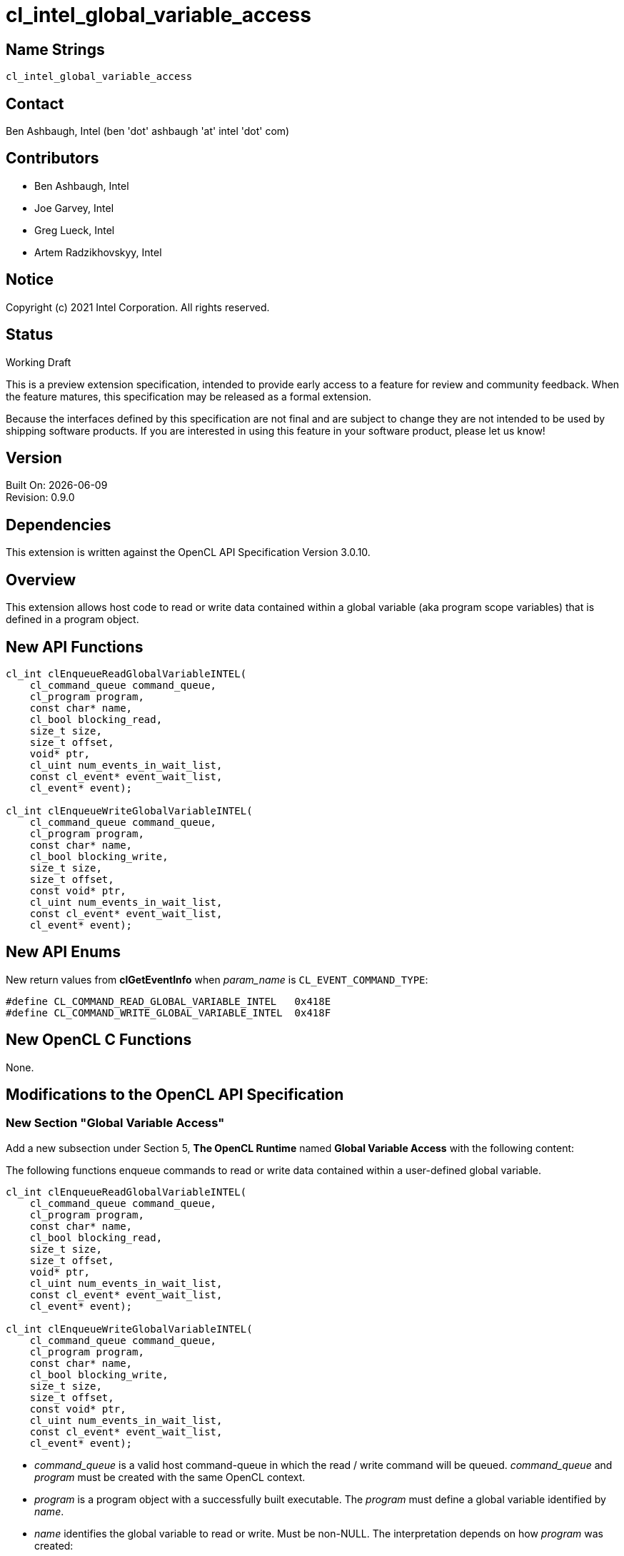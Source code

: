 = cl_intel_global_variable_access

// This section needs to be after the document title.
:doctype: book
:toc2:
:toc: left
:encoding: utf-8
:lang: en

// Set the default source code type in this document to C++,
// for syntax highlighting purposes.  This is needed because
// docbook uses c++ and html5 uses cpp.
:language: {basebackend@docbook:c++:cpp}

== Name Strings

`cl_intel_global_variable_access`

== Contact

Ben Ashbaugh, Intel (ben 'dot' ashbaugh 'at' intel 'dot' com)

== Contributors

// spell-checker: disable
* Ben Ashbaugh, Intel
* Joe Garvey, Intel
* Greg Lueck, Intel
* Artem Radzikhovskyy, Intel
// spell-checker: enable

== Notice

Copyright (c) 2021 Intel Corporation. All rights reserved.

== Status

Working Draft

This is a preview extension specification, intended to provide early access to
a feature for review and community feedback.  When the feature matures, this
specification may be released as a formal extension.

Because the interfaces defined by this specification are not final and are
subject to change they are not intended to be used by shipping software
products.  If you are interested in using this feature in your software
product, please let us know!

== Version

Built On: {docdate} +
Revision: 0.9.0

== Dependencies

This extension is written against the OpenCL API Specification Version 3.0.10.

== Overview

This extension allows host code to read or write data contained within a global
variable (aka program scope variables) that is defined in a program object.

== New API Functions

[source]
----
cl_int clEnqueueReadGlobalVariableINTEL(
    cl_command_queue command_queue,
    cl_program program,
    const char* name,
    cl_bool blocking_read,
    size_t size,
    size_t offset,
    void* ptr,
    cl_uint num_events_in_wait_list,
    const cl_event* event_wait_list,
    cl_event* event);

cl_int clEnqueueWriteGlobalVariableINTEL(
    cl_command_queue command_queue,
    cl_program program,
    const char* name,
    cl_bool blocking_write,
    size_t size,
    size_t offset,
    const void* ptr,
    cl_uint num_events_in_wait_list,
    const cl_event* event_wait_list,
    cl_event* event);
----

== New API Enums

New return values from *clGetEventInfo* when _param_name_ is
`CL_EVENT_COMMAND_TYPE`:

```
#define CL_COMMAND_READ_GLOBAL_VARIABLE_INTEL   0x418E
#define CL_COMMAND_WRITE_GLOBAL_VARIABLE_INTEL  0x418F
```

== New OpenCL C Functions

None.

== Modifications to the OpenCL API Specification

=== New Section "Global Variable Access"

Add a new subsection under Section 5, *The OpenCL Runtime* named
*Global Variable Access* with the following content:

The following functions enqueue commands to read or write data contained within
a user-defined global variable.

----
cl_int clEnqueueReadGlobalVariableINTEL(
    cl_command_queue command_queue,
    cl_program program,
    const char* name,
    cl_bool blocking_read,
    size_t size,
    size_t offset,
    void* ptr,
    cl_uint num_events_in_wait_list,
    const cl_event* event_wait_list,
    cl_event* event);

cl_int clEnqueueWriteGlobalVariableINTEL(
    cl_command_queue command_queue,
    cl_program program,
    const char* name,
    cl_bool blocking_write,
    size_t size,
    size_t offset,
    const void* ptr,
    cl_uint num_events_in_wait_list,
    const cl_event* event_wait_list,
    cl_event* event);
----

* _command_queue_ is a valid host command-queue in which the read / write
  command will be queued.  _command_queue_ and _program_ must be created with
  the same OpenCL context.

* _program_ is a program object with a successfully built executable.  The
  _program_ must define a global variable identified by _name_.

* _name_ identifies the global variable to read or write.  Must be non-NULL.
  The interpretation depends on how _program_ was created:

** If _program_ was created with *clCreateProgramWithIL* from SPIR-V, there are
   two cases:

*** If the SPIR-V module declares the *GlobalVariableDecorationsINTEL*
    capability, the implementation looks first for an *OpVariable* that is
    decorated with *HostAccessINTEL* where the _Name_ operand is the same as
    _name_.

*** The implementation next looks for an *OpVariable* that is decorated with
    *LinkageAttributes* where the _Linkage Type_ is *Export* and the _Name_
    operand is the same as _name_.

** If _program_ was created in any other way, the interpretation of
   _name_ is implementation-defined.

* _blocking_read_ and _blocking_write_ indicate if the read and write
  operations are _blocking_ or _non-blocking_ (see below).

* _size_ tells the number of bytes to read or write.

* _offset_ tells the offset (number of bytes) from the start of the global
  variable where the data is read or written.

* _ptr_ is a pointer to a buffer in host memory which receives the data that
  is read or which contains the data that is written.

* _event_wait_list_ and _num_events_in_wait_list_ specify events that need to
  complete before this particular command can be executed.  If
  _event_wait_list_ is NULL, then this particular command does not wait on any
  event to complete.  If _event_wait_list_ is NULL, _num_events_in_wait_list_
  must be 0.  If _event_wait_list_ is not NULL, the list of events pointed to
  by _event_wait_list_ must be valid and _num_events_in_wait_list_ must be
  greater than 0.  The events specified in _event_wait_list_ act as
  synchronization points.  The context associated with events in
  _event_wait_list_ and _command_queue_ must be the same.  The memory
  associated with _event_wait_list_ can be reused or freed after the function
  returns.

* _event_ returns an event object that identifies this read / write command and
  can be used to query or queue a wait for this command to complete.  If
  _event_ is NULL or the enqueue is unsuccessful, no event will be created and
  therefore it will not be possible to query the status of this command or to
  wait for this command to complete.  If _event_wait_list_ and _event_ are not
  NULL, _event_ must not refer to an element of the _event_wait_list_ array.

When a program object is created with more than one associated device, each
device has a distinct instance of any global variables contained by that
program object.  These functions read or write the variable instance that
resides on the target device of the _command_queue_.

If _blocking_read_ is `CL_TRUE` i.e. the read command is blocking,
*clEnqueueReadGlobalVariableINTEL* does not return until data is read from the
global variable and copied into memory pointed to by _ptr_.

If _blocking_read_ is `CL_FALSE` i.e. the read command is non-blocking,
*clEnqueueReadGlobalVariableINTEL* queues a non-blocking read command and
returns.  The contents of the buffer that _ptr_ points to cannot be used until
the read command has completed.  The _event_ argument returns an event object
which can be used to query the execution status of the read command.  When the
read command has completed, the contents of the buffer that _ptr_ points to can
be used by the application.

If _blocking_write_ is `CL_TRUE`, the write command is blocking and does not
return until the command is complete, including transfer of the data.  The
memory pointed to by _ptr_ can be reused by the application after the
*clEnqueueWriteGlobalVariableINTEL* call returns.

If _blocking_write_ is `CL_FALSE`, the OpenCL implementation will use _ptr_ to
perform a non-blocking write.  As the write is non-blocking the implementation
can return immediately.  The memory pointed to by _ptr_ cannot be reused by the
application after the call returns.  The _event_ argument returns an event
object which can be used to query the execution status of the write command.
When the write command has completed, the memory pointed to by _ptr_ can then
be reused by the application.

*clEnqueueReadGlobalVariableINTEL* and *clEnqueueWriteGlobalVariableINTEL*
return `CL_SUCCESS` if the function is executed successfully.  Otherwise, they
return one of the following errors:

* `CL_INVALID_COMMAND_QUEUE` if _command_queue_ is not a valid host
  command-queue.

* `CL_INVALID_CONTEXT` if the context associated with _command_queue_ and
  _program_ are not the same or if the context associated with _command_queue_
  and events in _event_wait_list_ are not the same.

* `CL_INVALID_PROGRAM` if _program_ is not a valid program object.

* `CL_INVALID_PROGRAM_EXECUTABLE` if there is no successfully built program
  executable available for device associated with _command_queue_.

* `CL_INVALID_ARG_VALUE` if _name_ does not identify a global variable defined
  in _program_.

* `CL_INVALID_VALUE` if _name_ or _ptr_ are NULL.

* `CL_INVALID_VALUE` if the region being read or written specified by
  (_offset_, _size_) is not fully contained by the size of the global variable.

* `CL_INVALID_EVENT_WAIT_LIST` if _event_wait_list_ is NULL and
  _num_events_in_wait_list_ > 0, or _event_wait_list_ is not NULL and
  _num_events_in_wait_list_ is 0, or if event objects in _event_wait_list_ are
  not valid events.

* `CL_EXEC_STATUS_ERROR_FOR_EVENTS_IN_WAIT_LIST` if the read and write
  operations are blocking and the execution status of any of the events in
  _event_wait_list_ is a negative integer value.

* `CL_INVALID_OPERATION` if *clEnqueueReadGlobalVariableINTEL* is called for a
  global variable that is not readable from the host.  This is the case when
  _program_ is created from a SPIR-V module that declares the
  *GlobalVariableDecorationsINTEL* capability and the *OpVariable* is decorated
  with *HostAccessINTEL* and _Write_ or _None_ access mode.

* `CL_INVALID_OPERATION` if *clEnqueueWriteGlobalVariableINTEL* is called for a
  global variable that is not writable from the host.  This is the case when
  _program_ is created from a SPIR-V module that declares the
  *GlobalVariableDecorationsINTEL* capability and the *OpVariable* is decorated
  with *HostAccessINTEL* and _Read_ or _None_ access mode.

* `CL_OUT_OF_RESOURCES` if there is a failure to allocate resources required by
  the OpenCL implementation on the device.

* `CL_OUT_OF_HOST_MEMORY` if there is a failure to allocate resources required
  by the OpenCL implementation on the host.

=== Section 5.11: Event Objects

Add two new rows to Table 37, *List of supported event command types*:

[cols="1,1", options="header"]
|===
|Events Created By
|Event Command Type

|*clEnqueueReadGlobalVariableINTEL*
|`CL_COMMAND_READ_GLOBAL_VARIABLE_INTEL`

|*clEnqueueWriteGlobalVariableINTEL*
|`CL_COMMAND_WRITE_GLOBAL_VARIABLE_INTEL`
|===


== Issues

. We do not have a formal definition for the _name_ of a global variable when
  the program object is created from OpenCL C source code.  For example, must
  the variable be declared "extern", and are "constant" variables allowed?  If
  we want OpenCL C sources to be able to set the SPIR-V *HostAccessINTEL*
  decoration, then we will need to define some new syntax for that.  For now,
  this specification only defines the case when the program object is created
  from SPIR-V and leaves the OpenCL C source case as "implementation defined".
+
--
*UNRESOLVED*
--


== Revision History

[cols="5,15,15,70"]
[grid="rows"]
[options="header"]
|========================================
|Rev|Date|Author|Changes
|0.9.0|2021-12-10|Greg Lueck|*Initial revision*
|========================================
